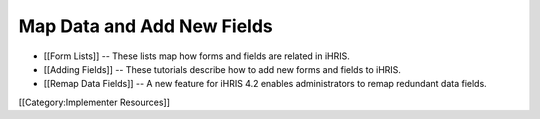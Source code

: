 Map Data and Add New Fields
===========================




* [[Form Lists]] -- These lists map how forms and fields are related in iHRIS.
* [[Adding Fields]] -- These tutorials describe how to add new forms and fields to iHRIS.
* [[Remap Data Fields]] -- A new feature for iHRIS 4.2 enables administrators to remap redundant data fields.

[[Category:Implementer Resources]]
